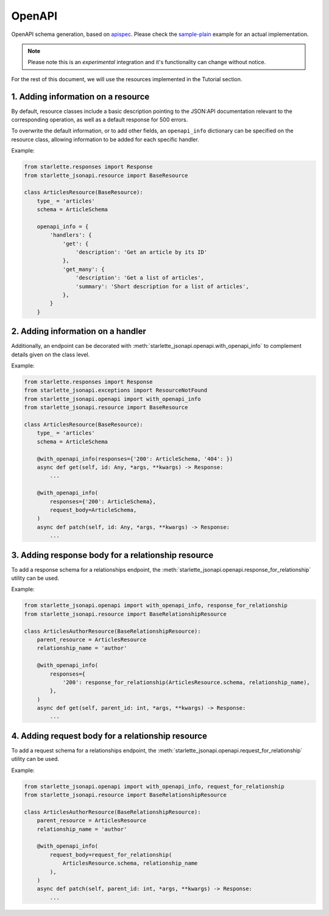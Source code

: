 OpenAPI
=======
OpenAPI schema generation, based on `apispec`_.
Please check the `sample-plain`_ example for an actual implementation.

.. note:: Please note this is an `experimental` integration and it's functionality can change without notice.

For the rest of this document, we will use the resources implemented in the Tutorial section.

1. Adding information on a resource
-----------------------------------
By default, resource classes include a basic description pointing to the JSON:API documentation
relevant to the corresponding operation, as well as a default response for 500 errors.

To overwrite the default information, or to add other fields,
an ``openapi_info`` dictionary can be specified on the resource class,
allowing information to be added for each specific handler.

Example:

.. code-block:: python

    from starlette.responses import Response
    from starlette_jsonapi.resource import BaseResource

    class ArticlesResource(BaseResource):
        type_ = 'articles'
        schema = ArticleSchema

        openapi_info = {
            'handlers': {
                'get': {
                    'description': 'Get an article by its ID'
                },
                'get_many': {
                    'description': 'Get a list of articles',
                    'summary': 'Short description for a list of articles',
                },
            }
        }

2. Adding information on a handler
----------------------------------
Additionally, an endpoint can be decorated with :meth:`starlette_jsonapi.openapi.with_openapi_info` to complement
details given on the class level.

Example:

.. code-block:: python

    from starlette.responses import Response
    from starlette_jsonapi.exceptions import ResourceNotFound
    from starlette_jsonapi.openapi import with_openapi_info
    from starlette_jsonapi.resource import BaseResource

    class ArticlesResource(BaseResource):
        type_ = 'articles'
        schema = ArticleSchema

        @with_openapi_info(responses={'200': ArticleSchema, '404': })
        async def get(self, id: Any, *args, **kwargs) -> Response:
            ...

        @with_openapi_info(
            responses={'200': ArticleSchema},
            request_body=ArticleSchema,
        )
        async def patch(self, id: Any, *args, **kwargs) -> Response:
            ...

3. Adding response body for a relationship resource
---------------------------------------------------
To add a response schema for a relationships endpoint,
the :meth:`starlette_jsonapi.openapi.response_for_relationship` utility can be used.

Example:

.. code-block:: python

    from starlette_jsonapi.openapi import with_openapi_info, response_for_relationship
    from starlette_jsonapi.resource import BaseRelationshipResource

    class ArticlesAuthorResource(BaseRelationshipResource):
        parent_resource = ArticlesResource
        relationship_name = 'author'

        @with_openapi_info(
            responses={
                '200': response_for_relationship(ArticlesResource.schema, relationship_name),
            },
        )
        async def get(self, parent_id: int, *args, **kwargs) -> Response:
            ...

4. Adding request body for a relationship resource
--------------------------------------------------
To add a request schema for a relationships endpoint,
the :meth:`starlette_jsonapi.openapi.request_for_relationship` utility can be used.

Example:

.. code-block:: python

    from starlette_jsonapi.openapi import with_openapi_info, request_for_relationship
    from starlette_jsonapi.resource import BaseRelationshipResource

    class ArticlesAuthorResource(BaseRelationshipResource):
        parent_resource = ArticlesResource
        relationship_name = 'author'

        @with_openapi_info(
            request_body=request_for_relationship(
                ArticlesResource.schema, relationship_name
            ),
        )
        async def patch(self, parent_id: int, *args, **kwargs) -> Response:
            ...

.. _apispec: https://apispec.readthedocs.io/
.. _sample-plain: https://github.com/vladmunteanu/starlette-jsonapi/tree/master/examples/sample-plain
